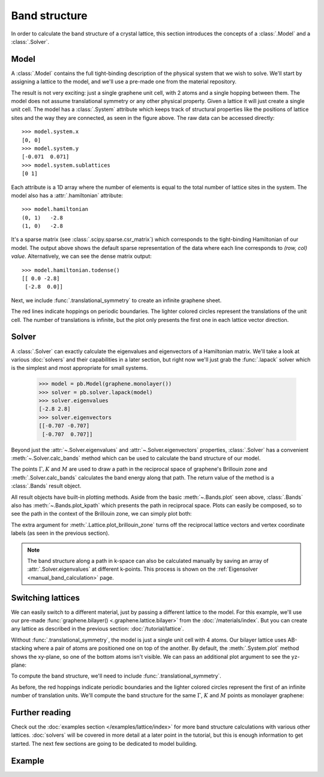 Band structure
==============

.. meta::
   :description: Band structure calculations using the tight-binding model

In order to calculate the band structure of a crystal lattice, this section introduces
the concepts of a :class:`.Model` and a :class:`.Solver`.

.. only:: html

    :nbexport:`Download this page as a Jupyter notebook <self>`


Model
-----

A :class:`.Model` contains the full tight-binding description of the physical system that we wish
to solve. We'll start by assigning a lattice to the model, and we'll use a pre-made one from the
material repository.

.. plot::
    :context: reset

    from pybinding.repository import graphene

    model = pb.Model(graphene.monolayer())
    model.system.plot()

The result is not very exciting: just a single graphene unit cell, with 2 atoms and a single
hopping between them. The model does not assume translational symmetry or any other physical
property. Given a lattice it will just create a single unit cell. The model has a :class:`.System`
attribute which keeps track of structural properties like the positions of lattice sites and the
way they are connected, as seen in the figure above. The raw data can be accessed directly::

    >>> model.system.x
    [0, 0]
    >>> model.system.y
    [-0.071  0.071]
    >>> model.system.sublattices
    [0 1]

Each attribute is a 1D array where the number of elements is equal to the total number of lattice
sites in the system. The model also has a :attr:`.hamiltonian` attribute::

    >>> model.hamiltonian
    (0, 1)   -2.8
    (1, 0)   -2.8

It's a sparse matrix (see :class:`.scipy.sparse.csr_matrix`) which corresponds to the tight-binding
Hamiltonian of our model. The output above shows the default sparse representation of the data
where each line corresponds to `(row, col) value`. Alternatively, we can see the dense matrix
output::

    >>> model.hamiltonian.todense()
    [[ 0.0 -2.8]
     [-2.8  0.0]]

Next, we include :func:`.translational_symmetry` to create an infinite graphene sheet.

.. plot::
    :context: close-figs

    model = pb.Model(
        graphene.monolayer(),
        pb.translational_symmetry()
    )
    model.system.plot()

The red lines indicate hoppings on periodic boundaries. The lighter colored circles represent the
translations of the unit cell. The number of translations is infinite, but the plot only presents
the first one in each lattice vector direction.


Solver
------

A :class:`.Solver` can exactly calculate the eigenvalues and eigenvectors of a Hamiltonian matrix.
We'll take a look at various :doc:`solvers` and their capabilities in a later section, but right
now we'll just grab the :func:`.lapack` solver which is the simplest and most appropriate for
small systems.

    >>> model = pb.Model(graphene.monolayer())
    >>> solver = pb.solver.lapack(model)
    >>> solver.eigenvalues
    [-2.8 2.8]
    >>> solver.eigenvectors
    [[-0.707 -0.707]
     [-0.707  0.707]]

Beyond just the :attr:`~.Solver.eigenvalues` and :attr:`~.Solver.eigenvectors` properties,
:class:`.Solver` has a convenient :meth:`~.Solver.calc_bands` method which can be used to
calculate the band structure of our model.

.. plot::
    :context: close-figs
    :alt: Graphene band structure

    from math import sqrt, pi

    model = pb.Model(graphene.monolayer(), pb.translational_symmetry())
    solver = pb.solver.lapack(model)

    a_cc = graphene.a_cc
    Gamma = [0, 0]
    K1 = [-4*pi / (3*sqrt(3)*a_cc), 0]
    M = [0, 2*pi / (3*a_cc)]
    K2 = [2*pi / (3*sqrt(3)*a_cc), 2*pi / (3*a_cc)]

    bands = solver.calc_bands(K1, Gamma, M, K2)
    bands.plot(point_labels=['K', r'$\Gamma$', 'M', 'K'])

The points :math:`\Gamma, K` and :math:`M` are used to draw a path in the reciprocal space of
graphene's Brillouin zone and :meth:`.Solver.calc_bands` calculates the band energy along
that path. The return value of the method is a :class:`.Bands` result object.

All result objects have built-in plotting methods. Aside from the basic :meth:`~.Bands.plot` seen
above, :class:`.Bands` also has :meth:`~.Bands.plot_kpath` which presents the path in reciprocal
space. Plots can easily be composed, so to see the path in the context of the Brillouin zone, we
can simply plot both:

.. plot::
    :context: close-figs
    :alt: Path in graphene's Brillouin zone

    model.lattice.plot_brillouin_zone(decorate=False)
    bands.plot_kpath(point_labels=['K', r'$\Gamma$', 'M', 'K'])

The extra argument for :meth:`.Lattice.plot_brillouin_zone` turns off the reciprocal lattice
vectors and vertex coordinate labels (as seen in the previous section).

.. note::

    The band structure along a path in k-space can also be calculated manually by saving an
    array of :attr:`.Solver.eigenvalues` at different k-points. This process is shown on the
    :ref:`Eigensolver <manual_band_calculation>` page.


Switching lattices
------------------

We can easily switch to a different material, just by passing a different lattice to the model.
For this example, we'll use our pre-made :func:`graphene.bilayer() <.graphene.lattice.bilayer>`
from the :doc:`/materials/index`. But you can create any lattice as described in the previous
section: :doc:`/tutorial/lattice`.

.. plot::
    :context: close-figs

    model = pb.Model(graphene.bilayer())
    model.system.plot()

Without :func:`.translational_symmetry`, the model is just a single unit cell with 4 atoms. Our
bilayer lattice uses AB-stacking where a pair of atoms are positioned one on top of the another.
By default, the :meth:`.System.plot` method shows the xy-plane, so one of the bottom atoms isn't
visible. We can pass an additional plot argument to see the yz-plane:

.. plot::
    :context: close-figs

    model = pb.Model(graphene.bilayer())
    model.system.plot(axes='yz')

To compute the band structure, we'll need to include :func:`.translational_symmetry`.

.. plot::
    :context: close-figs

    model = pb.Model(graphene.bilayer(), pb.translational_symmetry())
    model.system.plot()

As before, the red hoppings indicate periodic boundaries and the lighter colored circles represent
the first of an infinite number of translation units. We'll compute the band structure for the same
:math:`\Gamma`, :math:`K` and :math:`M` points as monolayer graphene:

.. plot::
    :context: close-figs
    :alt: Bilayer graphene band structure

    solver = pb.solver.lapack(model)
    bands = solver.calc_bands(K1, Gamma, M, K2)
    bands.plot(point_labels=['K', r'$\Gamma$', 'M', 'K'])



Further reading
---------------

Check out the :doc:`examples section </examples/lattice/index>` for more band structure
calculations with various other lattices. :doc:`solvers` will be covered in more detail at a
later point in the tutorial, but this is enough information to get started. The next few sections
are going to be dedicated to model building.


Example
-------

.. only:: html

    :download:`Download source code </tutorial/bands_example.py>`

.. plot:: tutorial/bands_example.py
    :include-source:
